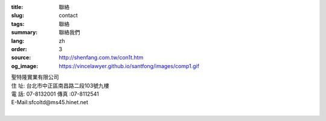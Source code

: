:title: 聯絡
:slug: contact
:tags: 聯絡
:summary: 聯絡我們
:lang: zh
:order: 3
:source: http://shenfang.com.tw/con1t.htm
:og_image: https://vincelawyer.github.io/santfong/images/comp1.gif

.. raw:: html

  <div class="container-fluid">
    <div class="row">
      <div class="col-md-6">

  <iframe src="https://docs.google.com/forms/d/e/1FAIpQLSe8lVvlqcw6CbaSQD4tyLAwnYAk3hEx-_CpZjEVH3FP4PVdWg/viewform?embedded=true" width="100%" height="700" frameborder="0" marginheight="0" marginwidth="0">載入中…</iframe>

    </div>
    <div class="col-md-6">

| 聖特隆實業有限公司
| 住  址: 台北市中正區南昌路二段103號九樓
| 電  話: 07-8132001  傳真 :07-8112541
| E-Mail:sfcoltd@ms45.hinet.net
|

.. raw:: html

  <div class="google-maps">
  <iframe src="https://www.google.com/maps/embed?pb=!1m18!1m12!1m3!1d3615.216709423147!2d121.51928451467958!3d25.02671868397574!2m3!1f0!2f0!3f0!3m2!1i1024!2i768!4f13.1!3m3!1m2!1s0x3442a99a6ce07c31%3A0xfd6d519ef3301824!2zMTAw5Y-w5YyX5biC5Lit5q2j5Y2A5Y2X5piM6Lev5LqM5q61MTAz6Jmf5Lmd5qiT!5e0!3m2!1szh-TW!2stw!4v1543497959425" width="600" height="450" frameborder="0" style="border:0" allowfullscreen></iframe>
  </div>

      </div>
    </div>
  </div>

